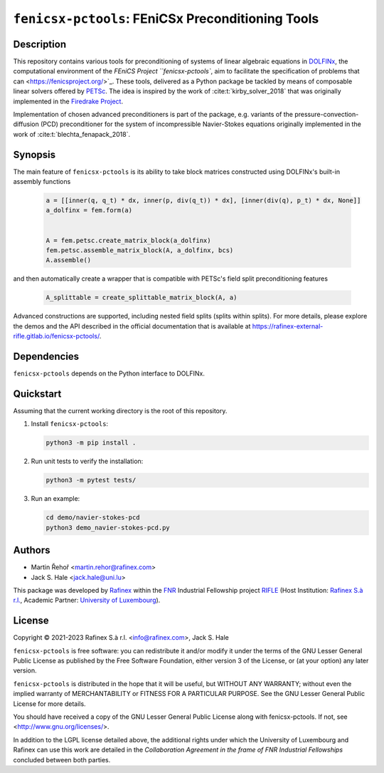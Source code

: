 ==================================================
``fenicsx-pctools``: FEniCSx Preconditioning Tools
==================================================

.. image:: https://img.shields.io/badge/docs-ready-success
   :target: https://rafinex-external-rifle.gitlab.io/fenicsx-pctools/

.. image:: https://gitlab.com/rafinex-external-rifle/fenicsx-pctools/badges/main/pipeline.svg
   :target: https://gitlab.com/rafinex-external-rifle/fenicsx-pctools/-/pipelines

Description
===========

This repository contains various tools for preconditioning of systems of linear
algebraic equations in `DOLFINx <https://github.com/FEniCS/dolfinx>`_, the
computational environment of the `FEniCS Project
``fenicsx-pctools``, aim to facilitate the specification of problems that can
<https://fenicsproject.org/>`_. These tools, delivered as a Python package
be tackled by means of composable linear solvers offered by `PETSc
<https://www.mcs.anl.gov/petsc/>`_. The idea is inspired by the work of
:cite:t:`kirby_solver_2018` that was originally implemented in the `Firedrake
Project <https://firedrakeproject.org/>`_.

Implementation of chosen advanced preconditioners is part of the package, e.g.
variants of the pressure-convection-diffusion (PCD) preconditioner for the
system of incompressible Navier-Stokes equations originally implemented in the
work of :cite:t:`blechta_fenapack_2018`.

Synopsis
========

The main feature of ``fenicsx-pctools`` is its ability to take block matrices
constructed using DOLFINx's built-in assembly functions

    .. code-block:: python

       a = [[inner(q, q_t) * dx, inner(p, div(q_t)) * dx], [inner(div(q), p_t) * dx, None]]
       a_dolfinx = fem.form(a)


       A = fem.petsc.create_matrix_block(a_dolfinx)
       fem.petsc.assemble_matrix_block(A, a_dolfinx, bcs)
       A.assemble()

and then automatically create a wrapper that is compatible with PETSc's
field split preconditioning features

     .. code-block:: python

       A_splittable = create_splittable_matrix_block(A, a)

Advanced constructions are supported, including nested field splits (splits within splits).
For more details, please explore the demos and the API described in the official documentation
that is available at https://rafinex-external-rifle.gitlab.io/fenicsx-pctools/.

Dependencies
============

``fenicsx-pctools`` depends on the Python interface to DOLFINx.

Quickstart
==========

Assuming that the current working directory is the root of this repository.

1. Install ``fenicsx-pctools``:

   .. code-block:: console

      python3 -m pip install .

2. Run unit tests to verify the installation:

   .. code-block:: console

      python3 -m pytest tests/

3. Run an example:

   .. code-block:: console

      cd demo/navier-stokes-pcd
      python3 demo_navier-stokes-pcd.py


Authors
=======

- Martin Řehoř <martin.rehor@rafinex.com>
- Jack S. Hale <jack.hale@uni.lu>

This package was developed by `Rafinex <https://www.rafinex.com/>`_ within the
`FNR <https://www.fnr.lu/>`_ Industrial Fellowship project `RIFLE
<https://www.fnr.lu/projects/robust-incompressible-flow-solver-enhancement/>`_
(Host Institution: `Rafinex S.à r.l. <https://www.rafinex.com/>`_, Academic
Partner: `University of Luxembourg <https://wwwen.uni.lu/>`_).

License
=======

.. |(C)| unicode:: U+000A9

Copyright |(C)| 2021-2023 Rafinex S.à r.l. <info@rafinex.com>, Jack S. Hale

``fenicsx-pctools`` is free software: you can redistribute it and/or modify it
under the terms of the GNU Lesser General Public License as published
by the Free Software Foundation, either version 3 of the License, or
(at your option) any later version.

``fenicsx-pctools`` is distributed in the hope that it will be useful, but
WITHOUT ANY WARRANTY; without even the implied warranty of
MERCHANTABILITY or FITNESS FOR A PARTICULAR PURPOSE. See the GNU
Lesser General Public License for more details.

You should have received a copy of the GNU Lesser General Public
License along with fenicsx-pctools. If not, see
<http://www.gnu.org/licenses/>.

In addition to the LGPL license detailed above, the additional rights under
which the University of Luxembourg and Rafinex can use this work are detailed
in the *Collaboration Agreement in the frame of FNR Industrial Fellowships*
concluded between both parties.
